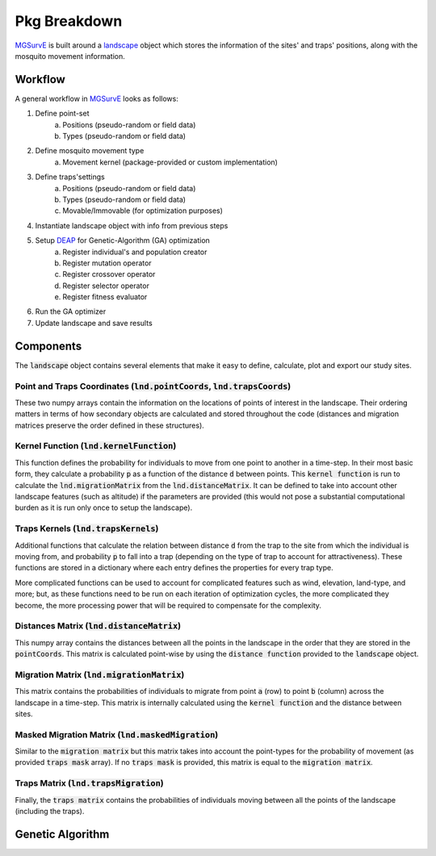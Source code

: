 Pkg Breakdown
=====

`MGSurvE <https://github.com/Chipdelmal/MGSurvE>`_ is built around a `landscape <../html/generated/MGSurvE.landscape.html#module-MGSurvE.landscape>`_
object which stores the information of the sites' and traps' positions, along with the mosquito movement information. 

.. image:: ../../img/MGSurvEDiagSingleSex.jpg


Workflow
------------

A general workflow in `MGSurvE <https://github.com/Chipdelmal/MGSurvE>`_ looks as follows:

1. Define point-set 
    a. Positions (pseudo-random or field data)
    b. Types (pseudo-random or field data)
2. Define mosquito movement type
    a. Movement kernel (package-provided or custom implementation)
3. Define traps'settings
    a. Positions (pseudo-random or field data)
    b. Types (pseudo-random or field data)
    c. Movable/Immovable (for optimization purposes)
4. Instantiate landscape object with info from previous steps
5. Setup `DEAP <https://deap.readthedocs.io/en/master/>`_ for Genetic-Algorithm (GA) optimization
    a. Register individual's and population creator
    b. Register mutation operator
    c. Register crossover operator
    d. Register selector operator
    e. Register fitness evaluator 
6. Run the GA optimizer
7. Update landscape and save results


Components 
------------


The :code:`landscape` object contains several elements that make it easy to define, calculate, plot and export our study sites.

Point and Traps Coordinates (:code:`lnd.pointCoords`, :code:`lnd.trapsCoords`) 
~~~~~~~~~~~~~~~~~~~~~~

These two numpy arrays contain the information on the locations of points of interest in the landscape. Their ordering matters in terms of how secondary objects are calculated and stored throughout the code 
(distances and migration matrices preserve the order defined in these structures).


Kernel Function (:code:`lnd.kernelFunction`)
~~~~~~~~~~~~~~~~~~~~~~

This function defines the probability for individuals to move from one point to another in a time-step. In their most basic form, they calculate a probability :code:`p` as a function of the distance :code:`d`
between points. This :code:`kernel function` is run to calculate the :code:`lnd.migrationMatrix` from the :code:`lnd.distanceMatrix`. It can be defined to take into account other landscape features (such as altitude)
if the parameters are provided (this would not pose a substantial computational burden as it is run only once to setup the landscape).


.. image:: ../../img/expo.png


Traps Kernels (:code:`lnd.trapsKernels`)
~~~~~~~~~~~~~~~~~~~~~~

Additional functions that calculate the relation between distance :code:`d` from the trap to the site from which the individual is moving from, and probability :code:`p` to fall into a trap (depending on the type of trap to account for attractiveness). 
These functions are stored in a dictionary where each entry defines the properties for every trap type. 

More complicated functions can be used to account for complicated features such as wind, elevation, land-type, and more; but, as these functions need to be run on each iteration of optimization cycles, 
the more complicated they become, the more processing power that will be required to compensate for the complexity.


Distances Matrix (:code:`lnd.distanceMatrix`)
~~~~~~~~~~~~~~~~~~~~~~

This numpy array contains the distances between all the points in the landscape in the order that they are stored in the 
:code:`pointCoords`. This matrix is calculated point-wise by using the :code:`distance function` provided to the :code:`landscape` object.


Migration Matrix (:code:`lnd.migrationMatrix`)
~~~~~~~~~~~~~~~~~~~~~~

This matrix contains the probabilities of individuals to migrate from point :code:`a` (row) to point :code:`b` (column) across
the landscape in a time-step. This matrix is internally calculated using the :code:`kernel function` and the distance between sites.


.. image:: ../../img/01.png


Masked Migration Matrix (:code:`lnd.maskedMigration`)
~~~~~~~~~~~~~~~~~~~~~~

Similar to the :code:`migration matrix` but this matrix takes into account the point-types for the probability of movement 
(as provided :code:`traps mask` array). If no :code:`traps mask` is provided, this matrix is equal to the :code:`migration matrix`.


.. image:: ../../img/02.png


Traps Matrix (:code:`lnd.trapsMigration`)
~~~~~~~~~~~~~~~~~~~~~~

Finally, the :code:`traps matrix` contains the probabilities of individuals moving between all the points of the landscape (including 
the traps).

.. image:: ../../img/03.png



Genetic Algorithm 
------------